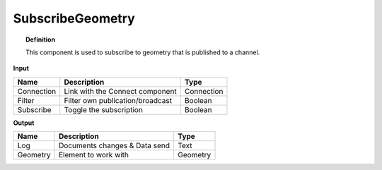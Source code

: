 ********************
SubscribeGeometry
********************

.. image:: ../images/Subscribe/Sub_geometry.png

.. topic:: Definition
    
  This component is used to subscribe to geometry that is published to a channel.

**Input**

.. table::
  :align: left
    
  ==========  ======================================  ==============
  Name        Description                             Type
  ==========  ======================================  ==============
  Connection  Link with the Connect component         Connection
  Filter      Filter own publication/broadcast        Boolean
  Subscribe   Toggle the subscription                 Boolean
  ==========  ======================================  ==============

**Output**

.. table::
  :align: left
    
  ==========  ======================================  ==============
  Name        Description                             Type
  ==========  ======================================  ==============
  Log         Documents changes & Data send           Text
  Geometry    Element to work with                    Geometry
  ==========  ======================================  ==============

